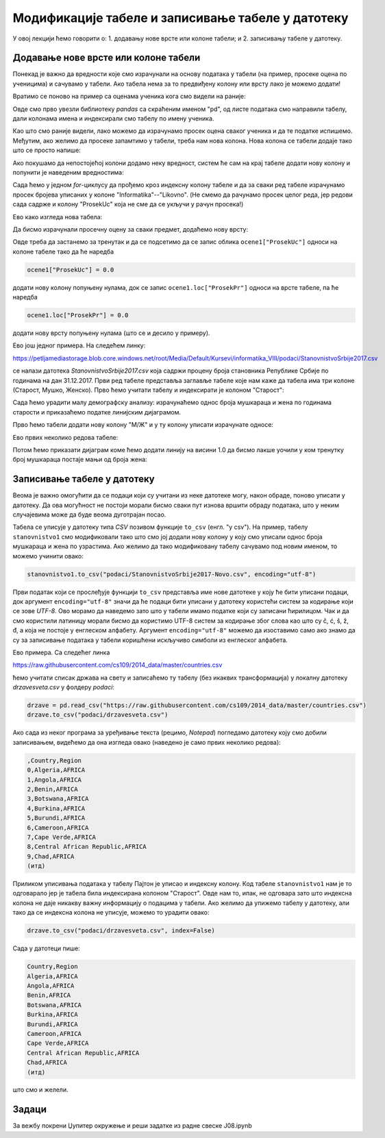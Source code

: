Модификације табеле и записивање табеле у датотеку
===================================================


У овој лекцији ћемо говорити о:
1. додавању нове врсте или колоне табели; и
2. записивању табеле у датотеку.

Додавање нове врсте или колоне табели
--------------------------------------

Понекад је важно да вредности које смо израчунали на основу података у табели (на пример, просеке оцена по ученицима) и сачувамо у табели. Ако табела нема за то предвиђену колону или врсту лако је можемо додати!

Вратимо се поново на пример са оценама ученика кога смо видели на раније:

.. ipython::

   In [1]: import pandas as pd
      ...: razred = [["Ana",     5, 3, 5, 2, 4, 5],
      ...:           ["Bojan",   5, 5, 5, 5, 5, 5],
      ...:           ["Vlada",   4, 5, 3, 4, 5, 4],
      ...:           ["Gordana", 5, 5, 5, 5, 5, 5],
      ...:           ["Dejan",   3, 4, 2, 3, 3, 4],
      ...:           ["Đorđe",   4, 5, 3, 4, 5, 4],
      ...:           ["Elena",   3, 3, 3, 4, 2, 3],
      ...:           ["Žaklina", 5, 5, 4, 5, 4, 5],
      ...:           ["Zoran",   4, 5, 4, 4, 3, 5],
      ...:           ["Ivana",   2, 2, 2, 2, 2, 5],
      ...:           ["Jasna",   3, 4, 5, 4, 5, 5]]
      ...: ocene = pd.DataFrame(razred)
      ...: ocene.columns=["Ime", "Informatika", "Engleski", "Matematika", "Fizika", "Hemija", "Likovno"]
      ...: ocene1 = ocene.set_index("Ime")
      ...: ocene1

Овде смо прво увезли библиотеку *pandas* са скраћеним именом "pd", од листе података смо направили табелу, дали колонама имена и индексирали смо табелу по имену ученика.

Као што смо раније видели, лако можемо да израчунамо просек оцена сваког ученика и да те податке испишемо. Међутим, ако желимо да просеке запамтимо у табели, треба нам нова колона. Нова колона се табели додаје тако што се просто напише:

.. ipython::

   In [1]: ocene1["ProsekUc"] = 0.0

Ако покушамо да непостојећој колони додамо неку вредност, систем ће сам на крај табеле додати нову колону и попунити је наведеним вредностима:

.. ipython::

   In [1]: ocene1

Сада ћемо у једном *for*-циклусу да прођемо кроз индексну колону табеле и да за сваки ред табеле израчунамо просек бројева уписаних у колоне "Informatika"--"Likovno". (Не смемо да рачунамо просек целог реда, јер редови сада садрже и колону "ProsekUc" која не сме да се укључи у рачун просека!)

.. ipython::

   In [1]: for ucenik in ocene1.index:
      ...:     ocene1.loc[ucenik, "ProsekUc"] = ocene1.loc[ucenik, "Informatika":"Likovno"].mean()

Ево како изгледа нова табела:

.. ipython::

   In [1]: ocene1

Да бисмо израчунали просечну оцену за сваки предмет, додаћемо нову врсту:

.. ipython::

   In [1]: ocene1.loc["ProsekPr"] = 0.0
      ...: ocene1

Овде треба да застанемо за тренутак и да се подсетимо да се запис облика ``ocene1["ProsekUc"]`` односи на колоне табеле тако да ће наредба

.. code-block:: python

    ocene1["ProsekUc"] = 0.0


додати нову колону попуњену нулама, док се запис ``ocene1.loc["ProsekPr"]`` односи на врсте табеле, па ће наредба

.. code-block:: python

    ocene1.loc["ProsekPr"] = 0.0

додати нову врсту попуњену нулама (што се и десило у примеру).


.. ipython::

   In [1]: for predmet in ocene1.columns:
      ...:     ocene1.loc["ProsekPr", predmet] = ocene1.loc["Ana":"Jasna", predmet].mean()
      ...: ocene1

Ево још једног примера. На следећем линку:

`https://petljamediastorage.blob.core.windows.net/root/Media/Default/Kursevi/informatika_VIII/podaci/StanovnistvoSrbije2017.csv <https://petljamediastorage.blob.core.windows.net/root/Media/Default/Kursevi/informatika_VIII/podaci/StanovnistvoSrbije2017.csv>`_

се налази датотека *StanovnistvoSrbije2017.csv* која садржи процену броја становника Републике Србије по годинама на дан 31.12.2017. Први ред табеле представља заглавље табеле које нам каже да табела има три колоне (Старост, Мушко, Женско). Прво ћемо учитати табелу и индексирати је колоном "Старост":

.. ipython::

   In [1]: stanovnistvo = pd.read_csv("https://petljamediastorage.blob.core.windows.net/root/Media/Default/Kursevi/informatika_VIII/podaci/StanovnistvoSrbije2017.csv")
      ...: stanovnistvo1 = stanovnistvo.set_index("Старост")

Сада ћемо урадити малу демографску анализу: израчунаћемо однос броја мушкараца и жена по годинама старости и приказаћемо податке линијским дијаграмом.

Прво ћемо табели додати нову колону "М/Ж" и у ту колону уписати израчунате односе:

.. ipython::

   In [1]: stanovnistvo1["М/Ж"] = 0.0
      ...: for i in stanovnistvo1.index:
      ...:     stanovnistvo1.loc[i, "М/Ж"] = stanovnistvo1.loc[i, "Мушко"] / stanovnistvo1.loc[i, "Женско"]

Ево првих неколико редова табеле:

.. ipython::

   In [1]: stanovnistvo1.head(10)

Потом ћемо приказати дијаграм коме ћемо додати линију на висини 1.0 да бисмо лакше уочили у ком тренутку број мушкараца постаје мањи од броја жена:

.. ipython::
   :okwarning:

   @savefig J08slika1.png
   In [1]: import matplotlib.pyplot as plt
      ...: plt.figure(figsize=(20,5))
      ...: plt.plot(stanovnistvo1.index, stanovnistvo1["М/Ж"])
      ...: plt.plot(stanovnistvo1.index, [1.0] * len(stanovnistvo1.index))
      ...: plt.title("Однос броја мушких и женских држављана Србије по годинама старости\nпрема проценама броја становника на дан 31.12.2017")
      ...: plt.show()

.. ipython::
   :suppress:

   In [1]: plt.close()


Записивање табеле у датотеку
-----------------------------

Веома је важно омогућити да се подаци који су учитани из неке датотеке могу, након обраде, поново уписати у датотеку. Да ова могућност не постоји морали бисмо сваки пут изнова вршити обраду података, што у неким случајевима може да буде веома дуготрајан посао.

Табела се уписује у датотеку типа *CSV* позивом функције ``to_csv`` (енгл. "у csv"). На пример, табелу ``stanovnistvo1`` смо модификовали тако што смо јој додали нову колону у коју смо уписали однос броја мушкараца и жена по узрастима. Ако желимо да тако модификовану табелу сачувамо под новим именом, то можемо учинити овако:

.. code-block:: python

   stanovnistvo1.to_csv("podaci/StanovnistvoSrbije2017-Novo.csv", encoding="utf-8")

Први податак који се прослеђује функцији ``to_csv`` представља име нове датотеке у коју ће бити уписани подаци, док аргумент ``encoding="utf-8"`` значи да ће подаци бити уписани у датотеку користећи систем за кодирање који се зове *UTF-8*. Ово морамо да наведемо зато што у табели имамо податке који су записани ћирилицом. Чак и да смо користили латиницу морали бисмо да користимо UTF-8 систем за кодирање због слова као што су č, ć, š, ž, đ, а која не постоје у енглеском алфабету. Аргумент ``encoding="utf-8"`` можемо да изоставимо само ако знамо да су за записивање података у табели коришћени искључиво симболи из енглеског алфабета.

Ево примера. Са следећег линка

`https://raw.githubusercontent.com/cs109/2014_data/master/countries.csv <https://raw.githubusercontent.com/cs109/2014_data/master/countries.csv>`_

ћемо учитати списак држава на свету и записаћемо ту табелу (без икаквих трансформација) у локалну датотеку *drzavesveta.csv* у фолдеру *podaci*:

.. code-block:: python

   drzave = pd.read_csv("https://raw.githubusercontent.com/cs109/2014_data/master/countries.csv")
   drzave.to_csv("podaci/drzavesveta.csv")

Ако сада из неког програма за уређивање текста (рецимо, *Notepad*) погледамо датотеку коју смо добили записивањем, видећемо да она изгледа овако (наведено је само првих неколико редова):

.. code-block:: text

    ,Country,Region
    0,Algeria,AFRICA
    1,Angola,AFRICA
    2,Benin,AFRICA
    3,Botswana,AFRICA
    4,Burkina,AFRICA
    5,Burundi,AFRICA
    6,Cameroon,AFRICA
    7,Cape Verde,AFRICA
    8,Central African Republic,AFRICA
    9,Chad,AFRICA
    (итд)


Приликом уписивања података у табелу Пајтон је уписао и индексну колону. Код табеле ``stanovnistvo1`` нам је то одговарало јер је табела била индексирана колоном "Старост". Овде нам то, ипак, не одговара зато што индексна колона не даје никакву важну информацију о подацима у табели. Ако желимо да упижемо табелу у датотеку, али тако да се индексна колона не уписује, можемо то урадити овако:

.. code-block:: python

   drzave.to_csv("podaci/drzavesveta.csv", index=False)

Сада у датотеци пише:

.. code-block:: text

    Country,Region
    Algeria,AFRICA
    Angola,AFRICA
    Benin,AFRICA
    Botswana,AFRICA
    Burkina,AFRICA
    Burundi,AFRICA
    Cameroon,AFRICA
    Cape Verde,AFRICA
    Central African Republic,AFRICA
    Chad,AFRICA
    (итд)


што смо и желели.

Задаци
-------

За вежбу покрени Џупитер окружење и реши задатке из радне свеске J08.ipynb
